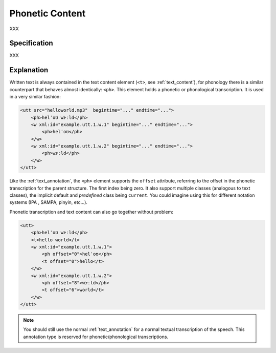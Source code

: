 .. _phon_annotation:
.. DO NOT REMOVE ANY foliaspec COMMENTS NOR EDIT THE phonetic BLOCK IMMEDIATELY FOLLOWING SUCH COMMENTS! THEY WILL BE AUTOMATICALLY UPDATED BY THE foliaspec TOOL!

Phonetic Content
==================

.. foliaspec:annotationtype_description(phonetic)
XXX

Specification
---------------

.. foliaspec:specification(phonetic)
XXX

Explanation
-------------------------

Written text is always contained in the text content element (``<t>``, see :ref:`text_content`), for
phonology there is a similar counterpart that behaves almost identically: ``<ph>``. This element
holds a phonetic or phonological transcription. It is used in a very similar fashion:

.. code-block:: xml

    <utt src="helloworld.mp3"  begintime="..." endtime="...">
        <ph>helˈoʊ wɝːld</ph>
        <w xml:id="example.utt.1.w.1" begintime="..." endtime="...">
            <ph>helˈoʊ</ph>
        </w>
        <w xml:id="example.utt.1.w.2" begintime="..." endtime="...">
            <ph>wɝːld</ph>
        </w>
    </utt>

Like the :ref:`text_annotation`, the ``<ph>`` element supports the ``offset`` attribute, referring to the offset in the
phonetic transcription for the parent structure. The first index being zero. It also support multiple classes (analogous
to text classes), the implicit default and *predefined* class being ``current``. You could imagine using this for different notation systems (IPA
, SAMPA, pinyin, etc...).

Phonetic transcription and text content can also go together without problem:

.. code-block:: xml

    <utt>
        <ph>helˈoʊ wɝːld</ph>
        <t>hello world</t>
        <w xml:id="example.utt.1.w.1">
            <ph offset="0">helˈoʊ</ph>
            <t offset="0">hello</t>
        </w>
        <w xml:id="example.utt.1.w.2">
            <ph offset="8">wɝːld</ph>
            <t offset="6">world</t>
        </w>
    </utt>

.. note::

 You should still use the normal :ref:`text_annotation` for a normal textual transcription of the speech. This
 annotation type is reserved for phonetic/phonological transcriptions.

.. TODO: there is no counterpart for the textclass attribute for phonetic content

.. seealso::

    If you want to actually do segmentation into *phonemes*, see :ref:`phonological_annotation`.
